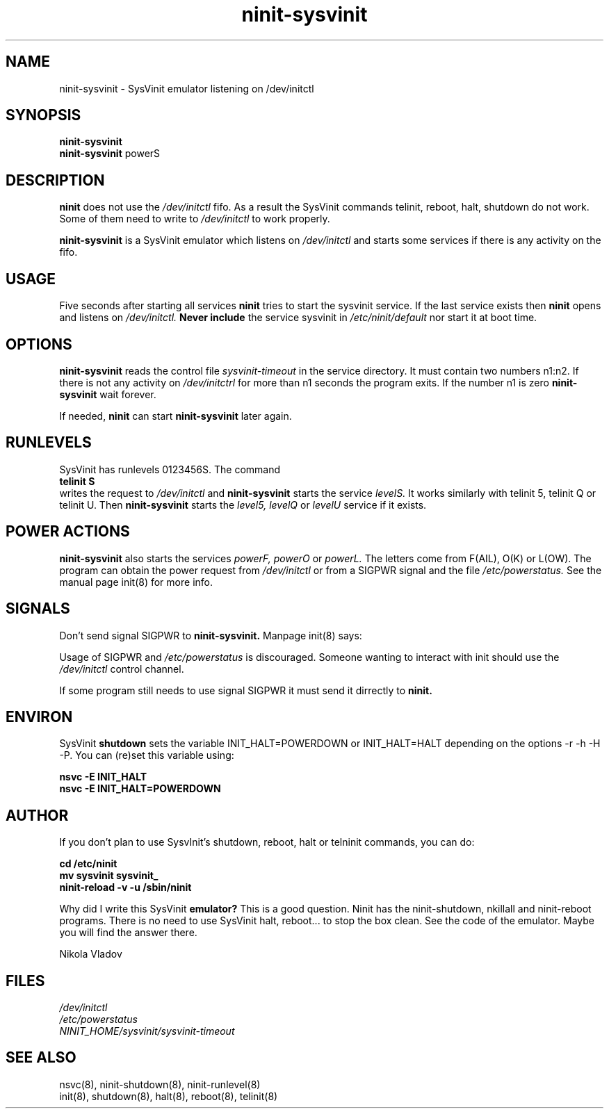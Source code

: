.TH ninit-sysvinit 8 "Dec 28, 2009"
.SH NAME
ninit-sysvinit \- SysVinit emulator listening on /dev/initctl
.SH SYNOPSIS
.B ninit-sysvinit
.br
.B ninit-sysvinit
powerS

.SH DESCRIPTION
.B ninit
does not use the
.I /dev/initctl
fifo.  As a result the SysVinit commands
telinit, reboot, halt, shutdown do not work.
Some of them need to write to 
.I /dev/initctl
to work properly.

.B ninit-sysvinit
is a SysVinit emulator which listens on
.I /dev/initctl
and starts some services if there is any activity on the fifo.

.SH USAGE
Five seconds after starting all services
.B ninit
tries to start the sysvinit service.
If the last service exists then 
.B ninit
opens and listens on
.I /dev/initctl. 
.B  Never include 
the service sysvinit in 
.I /etc/ninit/default
nor start it at boot time.

.SH OPTIONS
.B ninit\-sysvinit
reads the control file
.I sysvinit\-timeout
in the service directory.
It must contain two numbers n1:n2.
If there is not
any activity  on 
.I /dev/initctrl  
for more than n1 seconds
the program exits.
If the number n1 is zero
.B ninit\-sysvinit
wait forever.

If needed, 
.B ninit
can start
.B ninit\-sysvinit
later again.

.SH RUNLEVELS
SysVinit has runlevels 0123456S.  The command
.br
.B telinit S
.br
writes the request to
.I /dev/initctl
and 
.B ninit\-sysvinit
starts the service 
.I levelS.
It works similarly with telinit 5, telinit Q or telinit U.
Then
.B ninit\-sysvinit
starts the 
.I level5,
.I levelQ 
or 
.I levelU 
service if it exists.

.SH "POWER ACTIONS"
.B ninit\-sysvinit
also starts the services
.I powerF,
.I powerO 
or
.I powerL.
The letters come from F(AIL), O(K) or L(OW).  
The program can obtain the power request from
.I /dev/initctl
or from a SIGPWR signal and the file
.I /etc/powerstatus.
See the manual page init(8) for more info.

.SH SIGNALS
Don't send signal SIGPWR to
.B ninit\-sysvinit.
Manpage init(8) says:


Usage of SIGPWR and 
.I /etc/powerstatus 
is discouraged. Someone wanting to
interact  with  init  should use the 
.I /dev/initctl 
control channel.

If some program still needs to use signal SIGPWR
it must send it dirrectly to
.B ninit.

.SH ENVIRON
SysVinit 
.B shutdown
sets the variable 
INIT_HALT=POWERDOWN 
or
INIT_HALT=HALT 
depending on the options
\-r \-h \-H \-P.  You can (re)set this variable
using:

.B nsvc -E INIT_HALT
.br
.B nsvc -E INIT_HALT=POWERDOWN

.SH "AUTHOR"
If you don't plan to use SysvInit's shutdown, reboot,
halt or telninit commands, you can do:

.B cd /etc/ninit
.br
.B mv sysvinit sysvinit_
.br
.B ninit\-reload \-v \-u /sbin/ninit

Why did I write this SysVinit 
.B emulator?  
This is a good question.
Ninit has the ninit-shutdown, nkillall and ninit-reboot programs.  There
is no need to use SysVinit halt, reboot... to stop the box clean.
See the code of the emulator.  Maybe you will find the answer there.

Nikola Vladov

.SH FILES
.I /dev/initctl
.br
.I /etc/powerstatus
.br
.I NINIT_HOME/sysvinit/sysvinit\-timeout

.SH SEE ALSO
nsvc(8), ninit-shutdown(8), ninit-runlevel(8)
.br
init(8), shutdown(8), halt(8), reboot(8), telinit(8)
